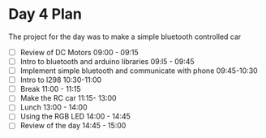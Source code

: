 * Day 4 Plan
The project for the day was to make a simple bluetooth controlled car
  - [ ] Review of DC Motors 09:00 - 09:15
  - [ ] Intro to bluetooth and arduino libraries 09:l5 - 09:45
  - [ ] Implement simple bluetooth and communicate with phone 09:45-10:30
  - [ ] Intro to l298 10:30-11:00
  - [ ] Break 11:00 - 11:15
  - [ ] Make the RC car 11:15- 13:00
  - [ ] Lunch 13:00 - 14:00
  - [ ] Using the RGB LED 14:00 - 14:45
  - [ ] Review of the day 14:45 - 15:00
